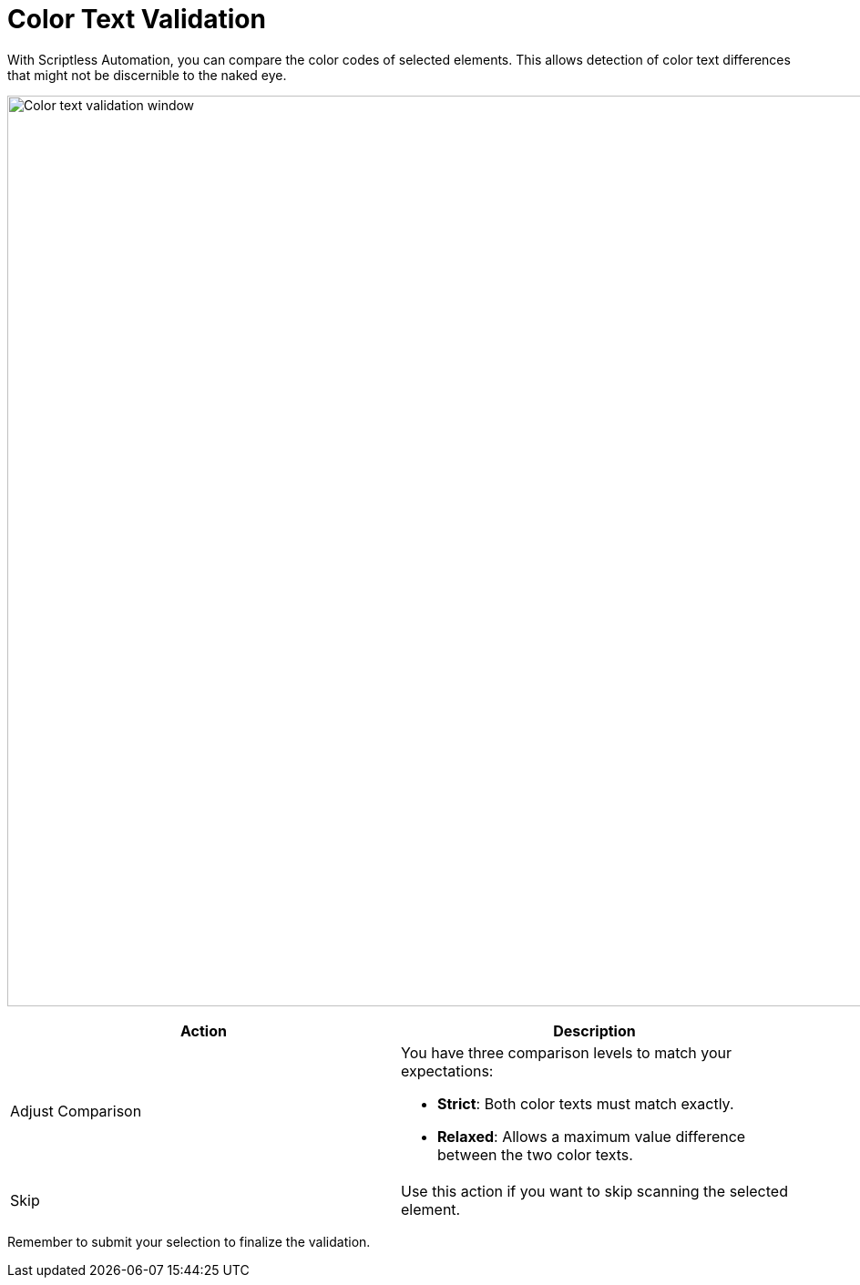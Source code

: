 = Color Text Validation
:navtitle: Color Text Validation

With Scriptless Automation, you can compare the color codes of selected elements. This allows detection of color text differences that might not be discernible to the naked eye.

image:scriptless-automation:color-assertion.png[width=1000,alt="Color text validation window"]

[width="100%",options="header"]
|===
| Action | Description

| Adjust Comparison
a| You have three comparison levels to match your expectations:

* **Strict**: Both color texts must match exactly.
* **Relaxed**: Allows a maximum value difference between the two color texts.

| Skip
| Use this action if you want to skip scanning the selected element.
|===

Remember to submit your selection to finalize the validation.
